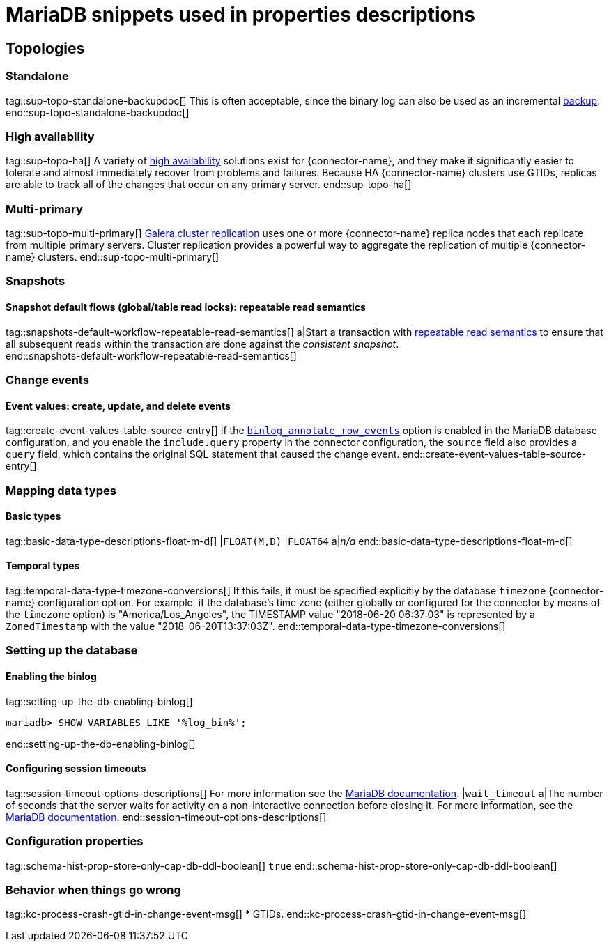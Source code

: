 = MariaDB snippets used in properties descriptions

// This file is called from shared-mariadb-mysql.adoc to render content that is specific to one of the two databases.
// Using this approach because the Nebel tool that is used to prepare the downstream docs does not process ifeval constructions,
// and downstream builds also failed to conditionalize content based on the MARIADB or MYSQL attributes that I previously added.


== Topologies

=== Standalone

tag::sup-topo-standalone-backupdoc[]
This is often acceptable, since the binary log can also be used as an incremental link:https://mariadb.com/kb/en/backup-and-restore-overview/[backup].
end::sup-topo-standalone-backupdoc[]

=== High availability

tag::sup-topo-ha[]
A variety of link:https://mariadb.com/docs/server/architecture/use-cases/high-availability/[high availability] solutions exist for {connector-name}, and they make it significantly easier to tolerate and almost immediately recover from problems and failures.
Because HA {connector-name} clusters use GTIDs, replicas are able to track all of the changes that occur on any primary server.
end::sup-topo-ha[]

=== Multi-primary

tag::sup-topo-multi-primary[]
link:https://mariadb.com/kb/en/galera-cluster/[Galera cluster replication] uses one or more {connector-name} replica nodes that each replicate from multiple primary servers.
Cluster replication provides a powerful way to aggregate the replication of multiple {connector-name} clusters.
end::sup-topo-multi-primary[]

=== Snapshots

==== Snapshot default flows (global/table read locks): repeatable read semantics

tag::snapshots-default-workflow-repeatable-read-semantics[]
a|Start a transaction with link:https://mariadb.com/kb/en/set-transaction/#repeatable-read[repeatable read semantics] to ensure that all subsequent reads within the transaction are done against the _consistent snapshot_. +
end::snapshots-default-workflow-repeatable-read-semantics[]



=== Change events

==== Event values: create, update, and delete events


tag::create-event-values-table-source-entry[]
If the xref:enable-mariadb-binlog[`binlog_annotate_row_events`] option is enabled in the MariaDB database configuration, and you enable the `include.query` property in the connector configuration, the `source` field also provides a `query` field, which contains the original SQL statement that caused the change event.
end::create-event-values-table-source-entry[]



=== Mapping data types


==== Basic types

tag::basic-data-type-descriptions-float-m-d[]
|`FLOAT(M,D)`
|`FLOAT64`
a|_n/a_
end::basic-data-type-descriptions-float-m-d[]

==== Temporal types

tag::temporal-data-type-timezone-conversions[]
If this fails, it must be specified explicitly by the database `timezone` {connector-name} configuration option.
For example, if the database’s time zone (either globally or configured for the connector by means of the `timezone` option) is "America/Los_Angeles", the TIMESTAMP value "2018-06-20 06:37:03" is represented by a `ZonedTimestamp` with the value "2018-06-20T13:37:03Z".
end::temporal-data-type-timezone-conversions[]




=== Setting up the database


==== Enabling the binlog

tag::setting-up-the-db-enabling-binlog[]
[source,SQL]
----
mariadb> SHOW VARIABLES LIKE '%log_bin%';
----
end::setting-up-the-db-enabling-binlog[]


==== Configuring session timeouts

tag::session-timeout-options-descriptions[]
For more information see the link:https://mariadb.com/kb/en/server-system-variables/#interactive_timeout[MariaDB documentation].
|`wait_timeout`
a|The number of seconds that the server waits for activity on a non-interactive connection before closing it.
For more information, see the link:https://mariadb.com/kb/en/server-system-variables/#wait_timeout[MariaDB documentation].
end::session-timeout-options-descriptions[]






=== Configuration properties

// Boolean value for MySQL/MariaDB `schema-history-cfg-store-only-captured-dbs-ddl` config property.
// Used in `ref-connector-configuration-database-history-properties.adoc`
// Long term, for each connector, we could create a catalog of these snippet values and store them in connector-specific attribute files.
// Then include those files in the headers of each connector's main file.

tag::schema-hist-prop-store-only-cap-db-ddl-boolean[]
`true`
end::schema-hist-prop-store-only-cap-db-ddl-boolean[]



=== Behavior when things go wrong


tag::kc-process-crash-gtid-in-change-event-msg[]
* GTIDs.
end::kc-process-crash-gtid-in-change-event-msg[]
